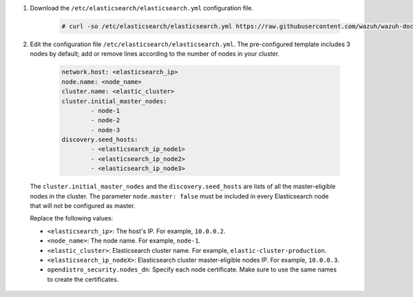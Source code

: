 .. Copyright (C) 2021 Wazuh, Inc.

#. Download the ``/etc/elasticsearch/elasticsearch.yml`` configuration file.

    .. code-block:: console

      # curl -so /etc/elasticsearch/elasticsearch.yml https://raw.githubusercontent.com/wazuh/wazuh-documentation/4.1/resources/open-distro/elasticsearch/7.x/elasticsearch_cluster_initial_node.yml

#. Edit the configuration file ``/etc/elasticsearch/elasticsearch.yml``. The pre-configured template includes 3 nodes by default; add or remove lines according to the number of nodes in your cluster.

    .. code-block:: yaml

      network.host: <elasticsearch_ip>
      node.name: <node_name>
      cluster.name: <elastic_cluster>
      cluster.initial_master_nodes:
              - node-1
              - node-2
              - node-3
      discovery.seed_hosts:
              - <elasticsearch_ip_node1>
              - <elasticsearch_ip_node2>
              - <elasticsearch_ip_node3>


  The ``cluster.initial_master_nodes`` and the ``discovery.seed_hosts`` are lists of all the master-eligible nodes in the cluster. The parameter ``node.master: false`` must be included in every Elasticsearch node that will not be configured as master. 

  Replace the following values:

  -  ``<elasticsearch_ip>``: The host's IP. For example, ``10.0.0.2``. 
  -  ``<node_name>``: The node name. For example, ``node-1``. 
  -  ``<elastic_cluster>``: Elasticsearch cluster name. For example, ``elastic-cluster-production``.
  -  ``<elasticsearch_ip_nodeX>``: Elasticsearch cluster master-eligible nodes IP. For example, ``10.0.0.3``.
  -  ``opendistro_security.nodes_dn``: Specify each node certificate. Make sure to use the same names to create the certificates. 

    .. code-block:: yaml
        :emphasize-lines: 5

        opendistro_security.nodes_dn:
            - CN=node-1,OU=Docu,O=Wazuh,L=California,C=US
            - CN=node-2,OU=Docu,O=Wazuh,L=California,C=US
            - CN=node-3,OU=Docu,O=Wazuh,L=California,C=US
            - CN=<common_name>,OU=<operational_unit>,O=<organization_name>,L=<locality>,C=<country_code>

.. End of include file
